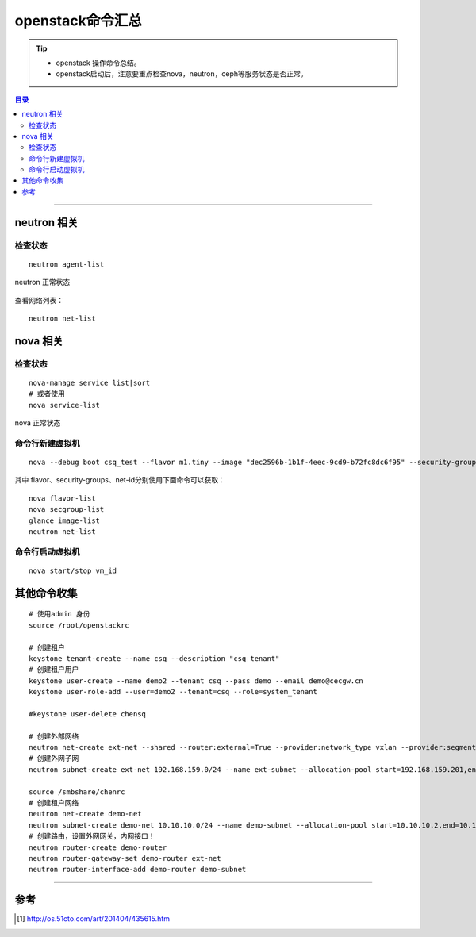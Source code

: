 .. _l_os_cmd:


########################
openstack命令汇总
########################



..
    标题 ####################
    一号 ====================
    二号 ++++++++++++++++++++
    三号 --------------------
    四号 ^^^^^^^^^^^^^^^^^^^^


.. tip::
    - openstack 操作命令总结。

    - openstack启动后，注意要重点检查nova，neutron，ceph等服务状态是否正常。



.. contents:: 目录



--------------------------


neutron 相关
============

检查状态
++++++++

::

    neutron agent-list


.. figure:: /_static/images/check_neutron_status.png
   :scale: 100
   :align: center

   neutron 正常状态

查看网络列表：

::

    neutron net-list


nova 相关
============

检查状态
++++++++

::

    nova-manage service list|sort
    # 或者使用
    nova service-list

.. figure:: /_static/images/check_nova_status.png
   :scale: 100
   :align: center

   nova 正常状态


命令行新建虚拟机
++++++++++++++++

::

    nova --debug boot csq_test --flavor m1.tiny --image "dec2596b-1b1f-4eec-9cd9-b72fc8dc6f95" --security-groups default --nic net-id=1283f65b-2adc-4654-9cbe-0d0566bb0c1e

其中 flavor、security-groups、net-id分别使用下面命令可以获取：

::

    nova flavor-list
    nova secgroup-list
    glance image-list
    neutron net-list

命令行启动虚拟机
++++++++++++++++

::

    nova start/stop vm_id


其他命令收集
============

::

    # 使用admin 身份
    source /root/openstackrc

    # 创建租户
    keystone tenant-create --name csq --description "csq tenant"
    # 创建租户用户
    keystone user-create --name demo2 --tenant csq --pass demo --email demo@cecgw.cn
    keystone user-role-add --user=demo2 --tenant=csq --role=system_tenant

    #keystone user-delete chensq

    # 创建外部网络
    neutron net-create ext-net --shared --router:external=True --provider:network_type vxlan --provider:segmentation_id 5000
    # 创建外网子网
    neutron subnet-create ext-net 192.168.159.0/24 --name ext-subnet --allocation-pool start=192.168.159.201,end=192.168.159.210 --gateway 192.168.159.2 --dns-nameserver 114.114.114.114

    source /smbshare/chenrc
    # 创建租户网络
    neutron net-create demo-net
    neutron subnet-create demo-net 10.10.10.0/24 --name demo-subnet --allocation-pool start=10.10.10.2,end=10.10.10.254 --gateway 10.10.10.1 --dns-nameserver 114.114.114.114
    # 创建路由，设置外网网关，内网接口！
    neutron router-create demo-router
    neutron router-gateway-set demo-router ext-net
    neutron router-interface-add demo-router demo-subnet

---------------------

参考
=====

.. [#] http://os.51cto.com/art/201404/435615.htm

